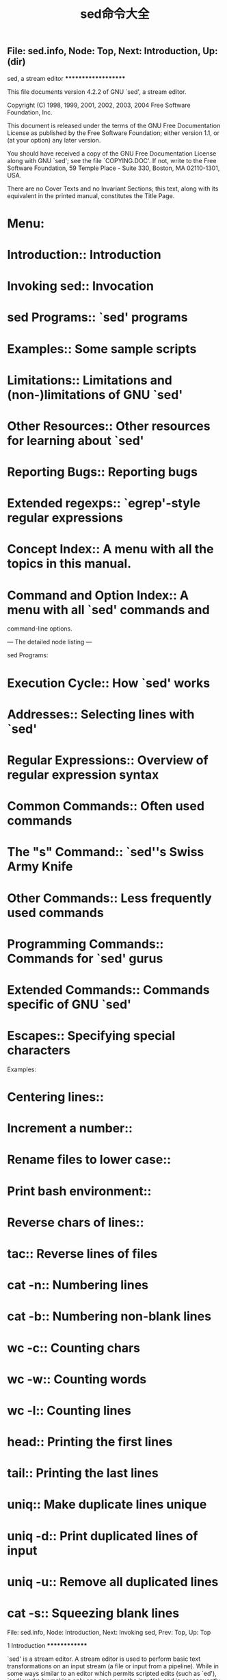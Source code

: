 #+TITLE: sed命令大全

** File: sed.info,  Node: Top,  Next: Introduction,  Up: (dir)

sed, a stream editor
********************

This file documents version 4.2.2 of GNU `sed', a stream editor.

   Copyright (C) 1998, 1999, 2001, 2002, 2003, 2004 Free Software
Foundation, Inc.

   This document is released under the terms of the GNU Free
Documentation License as published by the Free Software Foundation;
either version 1.1, or (at your option) any later version.

   You should have received a copy of the GNU Free Documentation
License along with GNU `sed'; see the file `COPYING.DOC'.  If not,
write to the Free Software Foundation, 59 Temple Place - Suite 330,
Boston, MA 02110-1301, USA.

   There are no Cover Texts and no Invariant Sections; this text, along
with its equivalent in the printed manual, constitutes the Title Page.

* Menu:

* Introduction::               Introduction
* Invoking sed::               Invocation
* sed Programs::               `sed' programs
* Examples::                   Some sample scripts
* Limitations::                Limitations and (non-)limitations of GNU `sed'
* Other Resources::            Other resources for learning about `sed'
* Reporting Bugs::             Reporting bugs

* Extended regexps::           `egrep'-style regular expressions

* Concept Index::              A menu with all the topics in this manual.
* Command and Option Index::   A menu with all `sed' commands and
                               command-line options.

--- The detailed node listing ---

sed Programs:
* Execution Cycle::                 How `sed' works
* Addresses::                       Selecting lines with `sed'
* Regular Expressions::             Overview of regular expression syntax
* Common Commands::                 Often used commands
* The "s" Command::                 `sed''s Swiss Army Knife
* Other Commands::                  Less frequently used commands
* Programming Commands::            Commands for `sed' gurus
* Extended Commands::               Commands specific of GNU `sed'
* Escapes::                         Specifying special characters

Examples:
* Centering lines::
* Increment a number::
* Rename files to lower case::
* Print bash environment::
* Reverse chars of lines::
* tac::                             Reverse lines of files
* cat -n::                          Numbering lines
* cat -b::                          Numbering non-blank lines
* wc -c::                           Counting chars
* wc -w::                           Counting words
* wc -l::                           Counting lines
* head::                            Printing the first lines
* tail::                            Printing the last lines
* uniq::                            Make duplicate lines unique
* uniq -d::                         Print duplicated lines of input
* uniq -u::                         Remove all duplicated lines
* cat -s::                          Squeezing blank lines

File: sed.info,  Node: Introduction,  Next: Invoking sed,  Prev: Top,  Up: Top

1 Introduction
**************

`sed' is a stream editor.  A stream editor is used to perform basic text
transformations on an input stream (a file or input from a pipeline).
While in some ways similar to an editor which permits scripted edits
(such as `ed'), `sed' works by making only one pass over the input(s),
and is consequently more efficient.  But it is `sed''s ability to
filter text in a pipeline which particularly distinguishes it from
other types of editors.

File: sed.info,  Node: Invoking sed,  Next: sed Programs,  Prev: Introduction,  Up: Top

2 Invocation
************

Normally `sed' is invoked like this:

     sed SCRIPT INPUTFILE...

   The full format for invoking `sed' is:

     sed OPTIONS... [SCRIPT] [INPUTFILE...]

   If you do not specify INPUTFILE, or if INPUTFILE is `-', `sed'
filters the contents of the standard input.  The SCRIPT is actually the
first non-option parameter, which `sed' specially considers a script
and not an input file if (and only if) none of the other OPTIONS
specifies a script to be executed, that is if neither of the `-e' and
`-f' options is specified.

   `sed' may be invoked with the following command-line options:

`--version'
     Print out the version of `sed' that is being run and a copyright
     notice, then exit.

`--help'
     Print a usage message briefly summarizing these command-line
     options and the bug-reporting address, then exit.

`-n'
`--quiet'
`--silent'
     By default, `sed' prints out the pattern space at the end of each
     cycle through the script (*note How `sed' works: Execution Cycle.).
     These options disable this automatic printing, and `sed' only
     produces output when explicitly told to via the `p' command.

`-e SCRIPT'
`--expression=SCRIPT'
     Add the commands in SCRIPT to the set of commands to be run while
     processing the input.

`-f SCRIPT-FILE'
`--file=SCRIPT-FILE'
     Add the commands contained in the file SCRIPT-FILE to the set of
     commands to be run while processing the input.

`-i[SUFFIX]'
`--in-place[=SUFFIX]'
     This option specifies that files are to be edited in-place.  GNU
     `sed' does this by creating a temporary file and sending output to
     this file rather than to the standard output.(1).

     This option implies `-s'.

     When the end of the file is reached, the temporary file is renamed
     to the output file's original name.  The extension, if supplied,
     is used to modify the name of the old file before renaming the
     temporary file, thereby making a backup copy(2)).

     This rule is followed: if the extension doesn't contain a `*',
     then it is appended to the end of the current filename as a
     suffix; if the extension does contain one or more `*' characters,
     then _each_ asterisk is replaced with the current filename.  This
     allows you to add a prefix to the backup file, instead of (or in
     addition to) a suffix, or even to place backup copies of the
     original files into another directory (provided the directory
     already exists).

     If no extension is supplied, the original file is overwritten
     without making a backup.

`-l N'
`--line-length=N'
     Specify the default line-wrap length for the `l' command.  A
     length of 0 (zero) means to never wrap long lines.  If not
     specified, it is taken to be 70.

`--posix'
     GNU `sed' includes several extensions to POSIX sed.  In order to
     simplify writing portable scripts, this option disables all the
     extensions that this manual documents, including additional
     commands.  Most of the extensions accept `sed' programs that are
     outside the syntax mandated by POSIX, but some of them (such as
     the behavior of the `N' command described in *note Reporting
     Bugs::) actually violate the standard.  If you want to disable
     only the latter kind of extension, you can set the
     `POSIXLY_CORRECT' variable to a non-empty value.

`-b'
`--binary'
     This option is available on every platform, but is only effective
     where the operating system makes a distinction between text files
     and binary files.  When such a distinction is made--as is the case
     for MS-DOS, Windows, Cygwin--text files are composed of lines
     separated by a carriage return _and_ a line feed character, and
     `sed' does not see the ending CR.  When this option is specified,
     `sed' will open input files in binary mode, thus not requesting
     this special processing and considering lines to end at a line
     feed.

`--follow-symlinks'
     This option is available only on platforms that support symbolic
     links and has an effect only if option `-i' is specified.  In this
     case, if the file that is specified on the command line is a
     symbolic link, `sed' will follow the link and edit the ultimate
     destination of the link.  The default behavior is to break the
     symbolic link, so that the link destination will not be modified.

`-r'
`--regexp-extended'
     Use extended regular expressions rather than basic regular
     expressions.  Extended regexps are those that `egrep' accepts;
     they can be clearer because they usually have less backslashes,
     but are a GNU extension and hence scripts that use them are not
     portable.  *Note Extended regular expressions: Extended regexps.

`-s'
`--separate'
     By default, `sed' will consider the files specified on the command
     line as a single continuous long stream.  This GNU `sed' extension
     allows the user to consider them as separate files: range
     addresses (such as `/abc/,/def/') are not allowed to span several
     files, line numbers are relative to the start of each file, `$'
     refers to the last line of each file, and files invoked from the
     `R' commands are rewound at the start of each file.

`-u'
`--unbuffered'
     Buffer both input and output as minimally as practical.  (This is
     particularly useful if the input is coming from the likes of `tail
     -f', and you wish to see the transformed output as soon as
     possible.)

`-z'
`--null-data'
`--zero-terminated'
     Treat the input as a set of lines, each terminated by a zero byte
     (the ASCII `NUL' character) instead of a newline.  This option can
     be used with commands like `sort -z' and `find -print0' to process
     arbitrary file names.

   If no `-e', `-f', `--expression', or `--file' options are given on
the command-line, then the first non-option argument on the command
line is taken to be the SCRIPT to be executed.

   If any command-line parameters remain after processing the above,
these parameters are interpreted as the names of input files to be
processed.  A file name of `-' refers to the standard input stream.
The standard input will be processed if no file names are specified.

   ---------- Footnotes ----------

   (1) This applies to commands such as `=', `a', `c', `i', `l', `p'.
You can still write to the standard output by using the `w' or `W'
commands together with the `/dev/stdout' special file

   (2) Note that GNU `sed' creates the backup file whether or not any
output is actually changed.

File: sed.info,  Node: sed Programs,  Next: Examples,  Prev: Invoking sed,  Up: Top

3 `sed' Programs
****************

A `sed' program consists of one or more `sed' commands, passed in by
one or more of the `-e', `-f', `--expression', and `--file' options, or
the first non-option argument if zero of these options are used.  This
document will refer to "the" `sed' script; this is understood to mean
the in-order catenation of all of the SCRIPTs and SCRIPT-FILEs passed
in.

   Commands within a SCRIPT or SCRIPT-FILE can be separated by
semicolons (`;') or newlines (ASCII 10).  Some commands, due to their
syntax, cannot be followed by semicolons working as command separators
and thus should be terminated with newlines or be placed at the end of
a SCRIPT or SCRIPT-FILE.  Commands can also be preceded with optional
non-significant whitespace characters.

   Each `sed' command consists of an optional address or address range,
followed by a one-character command name and any additional
command-specific code.

* Menu:

* Execution Cycle::          How `sed' works
* Addresses::                Selecting lines with `sed'
* Regular Expressions::      Overview of regular expression syntax
* Common Commands::          Often used commands
* The "s" Command::          `sed''s Swiss Army Knife
* Other Commands::           Less frequently used commands
* Programming Commands::     Commands for `sed' gurus
* Extended Commands::        Commands specific of GNU `sed'
* Escapes::                  Specifying special characters

File: sed.info,  Node: Execution Cycle,  Next: Addresses,  Up: sed Programs

3.1 How `sed' Works
===================

`sed' maintains two data buffers: the active _pattern_ space, and the
auxiliary _hold_ space. Both are initially empty.

   `sed' operates by performing the following cycle on each line of
input: first, `sed' reads one line from the input stream, removes any
trailing newline, and places it in the pattern space.  Then commands
are executed; each command can have an address associated to it:
addresses are a kind of condition code, and a command is only executed
if the condition is verified before the command is to be executed.

   When the end of the script is reached, unless the `-n' option is in
use, the contents of pattern space are printed out to the output
stream, adding back the trailing newline if it was removed.(1) Then the
next cycle starts for the next input line.

   Unless special commands (like `D') are used, the pattern space is
deleted between two cycles. The hold space, on the other hand, keeps
its data between cycles (see commands `h', `H', `x', `g', `G' to move
data between both buffers).

   ---------- Footnotes ----------

   (1) Actually, if `sed' prints a line without the terminating
newline, it will nevertheless print the missing newline as soon as more
text is sent to the same output stream, which gives the "least expected
surprise" even though it does not make commands like `sed -n p' exactly
identical to `cat'.

File: sed.info,  Node: Addresses,  Next: Regular Expressions,  Prev: Execution Cycle,  Up: sed Programs

3.2 Selecting lines with `sed'
==============================

Addresses in a `sed' script can be in any of the following forms:
`NUMBER'
     Specifying a line number will match only that line in the input.
     (Note that `sed' counts lines continuously across all input files
     unless `-i' or `-s' options are specified.)

`FIRST~STEP'
     This GNU extension matches every STEPth line starting with line
     FIRST.  In particular, lines will be selected when there exists a
     non-negative N such that the current line-number equals FIRST + (N
     * STEP).  Thus, to select the odd-numbered lines, one would use
     `1~2'; to pick every third line starting with the second, `2~3'
     would be used; to pick every fifth line starting with the tenth,
     use `10~5'; and `50~0' is just an obscure way of saying `50'.

`$'
     This address matches the last line of the last file of input, or
     the last line of each file when the `-i' or `-s' options are
     specified.

`/REGEXP/'
     This will select any line which matches the regular expression
     REGEXP.  If REGEXP itself includes any `/' characters, each must
     be escaped by a backslash (`\').

     The empty regular expression `//' repeats the last regular
     expression match (the same holds if the empty regular expression is
     passed to the `s' command).  Note that modifiers to regular
     expressions are evaluated when the regular expression is compiled,
     thus it is invalid to specify them together with the empty regular
     expression.

`\%REGEXP%'
     (The `%' may be replaced by any other single character.)

     This also matches the regular expression REGEXP, but allows one to
     use a different delimiter than `/'.  This is particularly useful
     if the REGEXP itself contains a lot of slashes, since it avoids
     the tedious escaping of every `/'.  If REGEXP itself includes any
     delimiter characters, each must be escaped by a backslash (`\').

`/REGEXP/I'
`\%REGEXP%I'
     The `I' modifier to regular-expression matching is a GNU extension
     which causes the REGEXP to be matched in a case-insensitive manner.

`/REGEXP/M'
`\%REGEXP%M'
     The `M' modifier to regular-expression matching is a GNU `sed'
     extension which directs GNU `sed' to match the regular expression
     in `multi-line' mode.  The modifier causes `^' and `$' to match
     respectively (in addition to the normal behavior) the empty string
     after a newline, and the empty string before a newline.  There are
     special character sequences (`\`' and `\'') which always match the
     beginning or the end of the buffer.  In addition, the period
     character does not match a new-line character in multi-line mode.


   If no addresses are given, then all lines are matched; if one
address is given, then only lines matching that address are matched.

   An address range can be specified by specifying two addresses
separated by a comma (`,').  An address range matches lines starting
from where the first address matches, and continues until the second
address matches (inclusively).

   If the second address is a REGEXP, then checking for the ending
match will start with the line _following_ the line which matched the
first address: a range will always span at least two lines (except of
course if the input stream ends).

   If the second address is a NUMBER less than (or equal to) the line
matching the first address, then only the one line is matched.

   GNU `sed' also supports some special two-address forms; all these
are GNU extensions:
`0,/REGEXP/'
     A line number of `0' can be used in an address specification like
     `0,/REGEXP/' so that `sed' will try to match REGEXP in the first
     input line too.  In other words, `0,/REGEXP/' is similar to
     `1,/REGEXP/', except that if ADDR2 matches the very first line of
     input the `0,/REGEXP/' form will consider it to end the range,
     whereas the `1,/REGEXP/' form will match the beginning of its
     range and hence make the range span up to the _second_ occurrence
     of the regular expression.

     Note that this is the only place where the `0' address makes
     sense; there is no 0-th line and commands which are given the `0'
     address in any other way will give an error.

`ADDR1,+N'
     Matches ADDR1 and the N lines following ADDR1.

`ADDR1,~N'
     Matches ADDR1 and the lines following ADDR1 until the next line
     whose input line number is a multiple of N.

   Appending the `!' character to the end of an address specification
negates the sense of the match.  That is, if the `!' character follows
an address range, then only lines which do _not_ match the address range
will be selected.  This also works for singleton addresses, and,
perhaps perversely, for the null address.

File: sed.info,  Node: Regular Expressions,  Next: Common Commands,  Prev: Addresses,  Up: sed Programs

3.3 Overview of Regular Expression Syntax
=========================================

To know how to use `sed', people should understand regular expressions
("regexp" for short).  A regular expression is a pattern that is
matched against a subject string from left to right.  Most characters
are "ordinary": they stand for themselves in a pattern, and match the
corresponding characters in the subject.  As a trivial example, the
pattern

     The quick brown fox

matches a portion of a subject string that is identical to itself.  The
power of regular expressions comes from the ability to include
alternatives and repetitions in the pattern.  These are encoded in the
pattern by the use of "special characters", which do not stand for
themselves but instead are interpreted in some special way.  Here is a
brief description of regular expression syntax as used in `sed'.

`CHAR'
     A single ordinary character matches itself.

`*'
     Matches a sequence of zero or more instances of matches for the
     preceding regular expression, which must be an ordinary character,
     a special character preceded by `\', a `.', a grouped regexp (see
     below), or a bracket expression.  As a GNU extension, a postfixed
     regular expression can also be followed by `*'; for example, `a**'
     is equivalent to `a*'.  POSIX 1003.1-2001 says that `*' stands for
     itself when it appears at the start of a regular expression or
     subexpression, but many nonGNU implementations do not support this
     and portable scripts should instead use `\*' in these contexts.

`\+'
     As `*', but matches one or more.  It is a GNU extension.

`\?'
     As `*', but only matches zero or one.  It is a GNU extension.

`\{I\}'
     As `*', but matches exactly I sequences (I is a decimal integer;
     for portability, keep it between 0 and 255 inclusive).

`\{I,J\}'
     Matches between I and J, inclusive, sequences.

`\{I,\}'
     Matches more than or equal to I sequences.

`\(REGEXP\)'
     Groups the inner REGEXP as a whole, this is used to:

        * Apply postfix operators, like `\(abcd\)*': this will search
          for zero or more whole sequences of `abcd', while `abcd*'
          would search for `abc' followed by zero or more occurrences
          of `d'.  Note that support for `\(abcd\)*' is required by
          POSIX 1003.1-2001, but many non-GNU implementations do not
          support it and hence it is not universally portable.

        * Use back references (see below).

`.'
     Matches any character, including newline.

`^'
     Matches the null string at beginning of the pattern space, i.e.
     what appears after the circumflex must appear at the beginning of
     the pattern space.

     In most scripts, pattern space is initialized to the content of
     each line (*note How `sed' works: Execution Cycle.).  So, it is a
     useful simplification to think of `^#include' as matching only
     lines where `#include' is the first thing on line--if there are
     spaces before, for example, the match fails.  This simplification
     is valid as long as the original content of pattern space is not
     modified, for example with an `s' command.

     `^' acts as a special character only at the beginning of the
     regular expression or subexpression (that is, after `\(' or `\|').
     Portable scripts should avoid `^' at the beginning of a
     subexpression, though, as POSIX allows implementations that treat
     `^' as an ordinary character in that context.

`$'
     It is the same as `^', but refers to end of pattern space.  `$'
     also acts as a special character only at the end of the regular
     expression or subexpression (that is, before `\)' or `\|'), and
     its use at the end of a subexpression is not portable.

`[LIST]'
`[^LIST]'
     Matches any single character in LIST: for example, `[aeiou]'
     matches all vowels.  A list may include sequences like
     `CHAR1-CHAR2', which matches any character between (inclusive)
     CHAR1 and CHAR2.

     A leading `^' reverses the meaning of LIST, so that it matches any
     single character _not_ in LIST.  To include `]' in the list, make
     it the first character (after the `^' if needed), to include `-'
     in the list, make it the first or last; to include `^' put it
     after the first character.

     The characters `$', `*', `.', `[', and `\' are normally not
     special within LIST.  For example, `[\*]' matches either `\' or
     `*', because the `\' is not special here.  However, strings like
     `[.ch.]', `[=a=]', and `[:space:]' are special within LIST and
     represent collating symbols, equivalence classes, and character
     classes, respectively, and `[' is therefore special within LIST
     when it is followed by `.', `=', or `:'.  Also, when not in
     `POSIXLY_CORRECT' mode, special escapes like `\n' and `\t' are
     recognized within LIST.  *Note Escapes::.

`REGEXP1\|REGEXP2'
     Matches either REGEXP1 or REGEXP2.  Use parentheses to use complex
     alternative regular expressions.  The matching process tries each
     alternative in turn, from left to right, and the first one that
     succeeds is used.  It is a GNU extension.

`REGEXP1REGEXP2'
     Matches the concatenation of REGEXP1 and REGEXP2.  Concatenation
     binds more tightly than `\|', `^', and `$', but less tightly than
     the other regular expression operators.

`\DIGIT'
     Matches the DIGIT-th `\(...\)' parenthesized subexpression in the
     regular expression.  This is called a "back reference".
     Subexpressions are implicity numbered by counting occurrences of
     `\(' left-to-right.

`\n'
     Matches the newline character.

`\CHAR'
     Matches CHAR, where CHAR is one of `$', `*', `.', `[', `\', or `^'.
     Note that the only C-like backslash sequences that you can
     portably assume to be interpreted are `\n' and `\\'; in particular
     `\t' is not portable, and matches a `t' under most implementations
     of `sed', rather than a tab character.


   Note that the regular expression matcher is greedy, i.e., matches
are attempted from left to right and, if two or more matches are
possible starting at the same character, it selects the longest.

Examples:
`abcdef'
     Matches `abcdef'.

`a*b'
     Matches zero or more `a's followed by a single `b'.  For example,
     `b' or `aaaaab'.

`a\?b'
     Matches `b' or `ab'.

`a\+b\+'
     Matches one or more `a's followed by one or more `b's: `ab' is the
     shortest possible match, but other examples are `aaaab' or
     `abbbbb' or `aaaaaabbbbbbb'.

`.*'
`.\+'
     These two both match all the characters in a string; however, the
     first matches every string (including the empty string), while the
     second matches only strings containing at least one character.

`^main.*(.*)'
     This matches a string starting with `main', followed by an opening
     and closing parenthesis.  The `n', `(' and `)' need not be
     adjacent.

`^#'
     This matches a string beginning with `#'.

`\\$'
     This matches a string ending with a single backslash.  The regexp
     contains two backslashes for escaping.

`\$'
     Instead, this matches a string consisting of a single dollar sign,
     because it is escaped.

`[a-zA-Z0-9]'
     In the C locale, this matches any ASCII letters or digits.

`[^ tab]\+'
     (Here `tab' stands for a single tab character.)  This matches a
     string of one or more characters, none of which is a space or a
     tab.  Usually this means a word.

`^\(.*\)\n\1$'
     This matches a string consisting of two equal substrings separated
     by a newline.

`.\{9\}A$'
     This matches nine characters followed by an `A'.

`^.\{15\}A'
     This matches the start of a string that contains 16 characters,
     the last of which is an `A'.


File: sed.info,  Node: Common Commands,  Next: The "s" Command,  Prev: Regular Expressions,  Up: sed Programs

3.4 Often-Used Commands
=======================

If you use `sed' at all, you will quite likely want to know these
commands.

`#'
     [No addresses allowed.]

     The `#' character begins a comment; the comment continues until
     the next newline.

     If you are concerned about portability, be aware that some
     implementations of `sed' (which are not POSIX conformant) may only
     support a single one-line comment, and then only when the very
     first character of the script is a `#'.

     Warning: if the first two characters of the `sed' script are `#n',
     then the `-n' (no-autoprint) option is forced.  If you want to put
     a comment in the first line of your script and that comment begins
     with the letter `n' and you do not want this behavior, then be
     sure to either use a capital `N', or place at least one space
     before the `n'.

`q [EXIT-CODE]'
     This command only accepts a single address.

     Exit `sed' without processing any more commands or input.  Note
     that the current pattern space is printed if auto-print is not
     disabled with the `-n' options.  The ability to return an exit
     code from the `sed' script is a GNU `sed' extension.

`d'
     Delete the pattern space; immediately start next cycle.

`p'
     Print out the pattern space (to the standard output).  This
     command is usually only used in conjunction with the `-n'
     command-line option.

`n'
     If auto-print is not disabled, print the pattern space, then,
     regardless, replace the pattern space with the next line of input.
     If there is no more input then `sed' exits without processing any
     more commands.

`{ COMMANDS }'
     A group of commands may be enclosed between `{' and `}' characters.
     This is particularly useful when you want a group of commands to
     be triggered by a single address (or address-range) match.


File: sed.info,  Node: The "s" Command,  Next: Other Commands,  Prev: Common Commands,  Up: sed Programs

3.5 The `s' Command
===================

The syntax of the `s' (as in substitute) command is
`s/REGEXP/REPLACEMENT/FLAGS'.  The `/' characters may be uniformly
replaced by any other single character within any given `s' command.
The `/' character (or whatever other character is used in its stead)
can appear in the REGEXP or REPLACEMENT only if it is preceded by a `\'
character.

   The `s' command is probably the most important in `sed' and has a
lot of different options.  Its basic concept is simple: the `s' command
attempts to match the pattern space against the supplied REGEXP; if the
match is successful, then that portion of the pattern space which was
matched is replaced with REPLACEMENT.

   The REPLACEMENT can contain `\N' (N being a number from 1 to 9,
inclusive) references, which refer to the portion of the match which is
contained between the Nth `\(' and its matching `\)'.  Also, the
REPLACEMENT can contain unescaped `&' characters which reference the
whole matched portion of the pattern space.  Finally, as a GNU `sed'
extension, you can include a special sequence made of a backslash and
one of the letters `L', `l', `U', `u', or `E'.  The meaning is as
follows:

`\L'
     Turn the replacement to lowercase until a `\U' or `\E' is found,

`\l'
     Turn the next character to lowercase,

`\U'
     Turn the replacement to uppercase until a `\L' or `\E' is found,

`\u'
     Turn the next character to uppercase,

`\E'
     Stop case conversion started by `\L' or `\U'.

   When the `g' flag is being used, case conversion does not propagate
from one occurrence of the regular expression to another.  For example,
when the following command is executed with `a-b-' in pattern space:
     s/\(b\?\)-/x\u\1/g

the output is `axxB'.  When replacing the first `-', the `\u' sequence
only affects the empty replacement of `\1'.  It does not affect the `x'
character that is added to pattern space when replacing `b-' with `xB'.

   On the other hand, `\l' and `\u' do affect the remainder of the
replacement text if they are followed by an empty substitution.  With
`a-b-' in pattern space, the following command:
     s/\(b\?\)-/\u\1x/g

will replace `-' with `X' (uppercase) and `b-' with `Bx'.  If this
behavior is undesirable, you can prevent it by adding a `\E'
sequence--after `\1' in this case.

   To include a literal `\', `&', or newline in the final replacement,
be sure to precede the desired `\', `&', or newline in the REPLACEMENT
with a `\'.

   The `s' command can be followed by zero or more of the following
FLAGS:

`g'
     Apply the replacement to _all_ matches to the REGEXP, not just the
     first.

`NUMBER'
     Only replace the NUMBERth match of the REGEXP.

     Note: the POSIX standard does not specify what should happen when
     you mix the `g' and NUMBER modifiers, and currently there is no
     widely agreed upon meaning across `sed' implementations.  For GNU
     `sed', the interaction is defined to be: ignore matches before the
     NUMBERth, and then match and replace all matches from the NUMBERth
     on.

`p'
     If the substitution was made, then print the new pattern space.

     Note: when both the `p' and `e' options are specified, the
     relative ordering of the two produces very different results.  In
     general, `ep' (evaluate then print) is what you want, but
     operating the other way round can be useful for debugging.  For
     this reason, the current version of GNU `sed' interprets specially
     the presence of `p' options both before and after `e', printing
     the pattern space before and after evaluation, while in general
     flags for the `s' command show their effect just once.  This
     behavior, although documented, might change in future versions.

`w FILE-NAME'
     If the substitution was made, then write out the result to the
     named file.  As a GNU `sed' extension, two special values of
     FILE-NAME are supported: `/dev/stderr', which writes the result to
     the standard error, and `/dev/stdout', which writes to the standard
     output.(1)

`e'
     This command allows one to pipe input from a shell command into
     pattern space.  If a substitution was made, the command that is
     found in pattern space is executed and pattern space is replaced
     with its output.  A trailing newline is suppressed; results are
     undefined if the command to be executed contains a NUL character.
     This is a GNU `sed' extension.

`I'
`i'
     The `I' modifier to regular-expression matching is a GNU extension
     which makes `sed' match REGEXP in a case-insensitive manner.

`M'
`m'
     The `M' modifier to regular-expression matching is a GNU `sed'
     extension which directs GNU `sed' to match the regular expression
     in `multi-line' mode.  The modifier causes `^' and `$' to match
     respectively (in addition to the normal behavior) the empty string
     after a newline, and the empty string before a newline.  There are
     special character sequences (`\`' and `\'') which always match the
     beginning or the end of the buffer.  In addition, the period
     character does not match a new-line character in multi-line mode.


   ---------- Footnotes ----------

   (1) This is equivalent to `p' unless the `-i' option is being used.

File: sed.info,  Node: Other Commands,  Next: Programming Commands,  Prev: The "s" Command,  Up: sed Programs

3.6 Less Frequently-Used Commands
=================================

Though perhaps less frequently used than those in the previous section,
some very small yet useful `sed' scripts can be built with these
commands.

`y/SOURCE-CHARS/DEST-CHARS/'
     (The `/' characters may be uniformly replaced by any other single
     character within any given `y' command.)

     Transliterate any characters in the pattern space which match any
     of the SOURCE-CHARS with the corresponding character in DEST-CHARS.

     Instances of the `/' (or whatever other character is used in its
     stead), `\', or newlines can appear in the SOURCE-CHARS or
     DEST-CHARS lists, provide that each instance is escaped by a `\'.
     The SOURCE-CHARS and DEST-CHARS lists _must_ contain the same
     number of characters (after de-escaping).

`a\'
`TEXT'
     As a GNU extension, this command accepts two addresses.

     Queue the lines of text which follow this command (each but the
     last ending with a `\', which are removed from the output) to be
     output at the end of the current cycle, or when the next input
     line is read.

     Escape sequences in TEXT are processed, so you should use `\\' in
     TEXT to print a single backslash.

     As a GNU extension, if between the `a' and the newline there is
     other than a whitespace-`\' sequence, then the text of this line,
     starting at the first non-whitespace character after the `a', is
     taken as the first line of the TEXT block.  (This enables a
     simplification in scripting a one-line add.)  This extension also
     works with the `i' and `c' commands.

`i\'
`TEXT'
     As a GNU extension, this command accepts two addresses.

     Immediately output the lines of text which follow this command
     (each but the last ending with a `\', which are removed from the
     output).

`c\'
`TEXT'
     Delete the lines matching the address or address-range, and output
     the lines of text which follow this command (each but the last
     ending with a `\', which are removed from the output) in place of
     the last line (or in place of each line, if no addresses were
     specified).  A new cycle is started after this command is done,
     since the pattern space will have been deleted.

`='
     As a GNU extension, this command accepts two addresses.

     Print out the current input line number (with a trailing newline).

`l N'
     Print the pattern space in an unambiguous form: non-printable
     characters (and the `\' character) are printed in C-style escaped
     form; long lines are split, with a trailing `\' character to
     indicate the split; the end of each line is marked with a `$'.

     N specifies the desired line-wrap length; a length of 0 (zero)
     means to never wrap long lines.  If omitted, the default as
     specified on the command line is used.  The N parameter is a GNU
     `sed' extension.

`r FILENAME'
     As a GNU extension, this command accepts two addresses.

     Queue the contents of FILENAME to be read and inserted into the
     output stream at the end of the current cycle, or when the next
     input line is read.  Note that if FILENAME cannot be read, it is
     treated as if it were an empty file, without any error indication.

     As a GNU `sed' extension, the special value `/dev/stdin' is
     supported for the file name, which reads the contents of the
     standard input.

`w FILENAME'
     Write the pattern space to FILENAME.  As a GNU `sed' extension,
     two special values of FILE-NAME are supported: `/dev/stderr',
     which writes the result to the standard error, and `/dev/stdout',
     which writes to the standard output.(1)

     The file will be created (or truncated) before the first input
     line is read; all `w' commands (including instances of the `w' flag
     on successful `s' commands) which refer to the same FILENAME are
     output without closing and reopening the file.

`D'
     If pattern space contains no newline, start a normal new cycle as
     if the `d' command was issued.  Otherwise, delete text in the
     pattern space up to the first newline, and restart cycle with the
     resultant pattern space, without reading a new line of input.

`N'
     Add a newline to the pattern space, then append the next line of
     input to the pattern space.  If there is no more input then `sed'
     exits without processing any more commands.

`P'
     Print out the portion of the pattern space up to the first newline.

`h'
     Replace the contents of the hold space with the contents of the
     pattern space.

`H'
     Append a newline to the contents of the hold space, and then
     append the contents of the pattern space to that of the hold space.

`g'
     Replace the contents of the pattern space with the contents of the
     hold space.

`G'
     Append a newline to the contents of the pattern space, and then
     append the contents of the hold space to that of the pattern space.

`x'
     Exchange the contents of the hold and pattern spaces.


   ---------- Footnotes ----------

   (1) This is equivalent to `p' unless the `-i' option is being used.

File: sed.info,  Node: Programming Commands,  Next: Extended Commands,  Prev: Other Commands,  Up: sed Programs

3.7 Commands for `sed' gurus
============================

In most cases, use of these commands indicates that you are probably
better off programming in something like `awk' or Perl.  But
occasionally one is committed to sticking with `sed', and these
commands can enable one to write quite convoluted scripts.

`: LABEL'
     [No addresses allowed.]

     Specify the location of LABEL for branch commands.  In all other
     respects, a no-op.

`b LABEL'
     Unconditionally branch to LABEL.  The LABEL may be omitted, in
     which case the next cycle is started.

`t LABEL'
     Branch to LABEL only if there has been a successful `s'ubstitution
     since the last input line was read or conditional branch was taken.
     The LABEL may be omitted, in which case the next cycle is started.


File: sed.info,  Node: Extended Commands,  Next: Escapes,  Prev: Programming Commands,  Up: sed Programs

3.8 Commands Specific to GNU `sed'
==================================

These commands are specific to GNU `sed', so you must use them with
care and only when you are sure that hindering portability is not evil.
They allow you to check for GNU `sed' extensions or to do tasks that
are required quite often, yet are unsupported by standard `sed's.

`e [COMMAND]'
     This command allows one to pipe input from a shell command into
     pattern space.  Without parameters, the `e' command executes the
     command that is found in pattern space and replaces the pattern
     space with the output; a trailing newline is suppressed.

     If a parameter is specified, instead, the `e' command interprets
     it as a command and sends its output to the output stream.  The
     command can run across multiple lines, all but the last ending with
     a back-slash.

     In both cases, the results are undefined if the command to be
     executed contains a NUL character.

     Note that, unlike the `r' command, the output of the command will
     be printed immediately; the `r' command instead delays the output
     to the end of the current cycle.

`F'
     Print out the file name of the current input file (with a trailing
     newline).

`L N'
     This GNU `sed' extension fills and joins lines in pattern space to
     produce output lines of (at most) N characters, like `fmt' does;
     if N is omitted, the default as specified on the command line is
     used.  This command is considered a failed experiment and unless
     there is enough request (which seems unlikely) will be removed in
     future versions.

`Q [EXIT-CODE]'
     This command only accepts a single address.

     This command is the same as `q', but will not print the contents
     of pattern space.  Like `q', it provides the ability to return an
     exit code to the caller.

     This command can be useful because the only alternative ways to
     accomplish this apparently trivial function are to use the `-n'
     option (which can unnecessarily complicate your script) or
     resorting to the following snippet, which wastes time by reading
     the whole file without any visible effect:

          :eat
          $d       Quit silently on the last line
          N        Read another line, silently
          g        Overwrite pattern space each time to save memory
          b eat

`R FILENAME'
     Queue a line of FILENAME to be read and inserted into the output
     stream at the end of the current cycle, or when the next input
     line is read.  Note that if FILENAME cannot be read, or if its end
     is reached, no line is appended, without any error indication.

     As with the `r' command, the special value `/dev/stdin' is
     supported for the file name, which reads a line from the standard
     input.

`T LABEL'
     Branch to LABEL only if there have been no successful
     `s'ubstitutions since the last input line was read or conditional
     branch was taken. The LABEL may be omitted, in which case the next
     cycle is started.

`v VERSION'
     This command does nothing, but makes `sed' fail if GNU `sed'
     extensions are not supported, simply because other versions of
     `sed' do not implement it.  In addition, you can specify the
     version of `sed' that your script requires, such as `4.0.5'.  The
     default is `4.0' because that is the first version that
     implemented this command.

     This command enables all GNU extensions even if `POSIXLY_CORRECT'
     is set in the environment.

`W FILENAME'
     Write to the given filename the portion of the pattern space up to
     the first newline.  Everything said under the `w' command about
     file handling holds here too.

`z'
     This command empties the content of pattern space.  It is usually
     the same as `s/.*//', but is more efficient and works in the
     presence of invalid multibyte sequences in the input stream.
     POSIX mandates that such sequences are _not_ matched by `.', so
     that there is no portable way to clear `sed''s buffers in the
     middle of the script in most multibyte locales (including UTF-8
     locales).

File: sed.info,  Node: Escapes,  Prev: Extended Commands,  Up: sed Programs

3.9 GNU Extensions for Escapes in Regular Expressions
=====================================================

Until this chapter, we have only encountered escapes of the form `\^',
which tell `sed' not to interpret the circumflex as a special
character, but rather to take it literally.  For example, `\*' matches
a single asterisk rather than zero or more backslashes.

   This chapter introduces another kind of escape(1)--that is, escapes
that are applied to a character or sequence of characters that
ordinarily are taken literally, and that `sed' replaces with a special
character.  This provides a way of encoding non-printable characters in
patterns in a visible manner.  There is no restriction on the
appearance of non-printing characters in a `sed' script but when a
script is being prepared in the shell or by text editing, it is usually
easier to use one of the following escape sequences than the binary
character it represents:

   The list of these escapes is:

`\a'
     Produces or matches a BEL character, that is an "alert" (ASCII 7).

`\f'
     Produces or matches a form feed (ASCII 12).

`\n'
     Produces or matches a newline (ASCII 10).

`\r'
     Produces or matches a carriage return (ASCII 13).

`\t'
     Produces or matches a horizontal tab (ASCII 9).

`\v'
     Produces or matches a so called "vertical tab" (ASCII 11).

`\cX'
     Produces or matches `CONTROL-X', where X is any character.  The
     precise effect of `\cX' is as follows: if X is a lower case
     letter, it is converted to upper case.  Then bit 6 of the
     character (hex 40) is inverted.  Thus `\cz' becomes hex 1A, but
     `\c{' becomes hex 3B, while `\c;' becomes hex 7B.

`\dXXX'
     Produces or matches a character whose decimal ASCII value is XXX.

`\oXXX'
     Produces or matches a character whose octal ASCII value is XXX.

`\xXX'
     Produces or matches a character whose hexadecimal ASCII value is
     XX.

   `\b' (backspace) was omitted because of the conflict with the
existing "word boundary" meaning.

   Other escapes match a particular character class and are valid only
in regular expressions:

`\w'
     Matches any "word" character.  A "word" character is any letter or
     digit or the underscore character.

`\W'
     Matches any "non-word" character.

`\b'
     Matches a word boundary; that is it matches if the character to
     the left is a "word" character and the character to the right is a
     "non-word" character, or vice-versa.

`\B'
     Matches everywhere but on a word boundary; that is it matches if
     the character to the left and the character to the right are
     either both "word" characters or both "non-word" characters.

`\`'
     Matches only at the start of pattern space.  This is different
     from `^' in multi-line mode.

`\''
     Matches only at the end of pattern space.  This is different from
     `$' in multi-line mode.


   ---------- Footnotes ----------

   (1) All the escapes introduced here are GNU extensions, with the
exception of `\n'.  In basic regular expression mode, setting
`POSIXLY_CORRECT' disables them inside bracket expressions.

File: sed.info,  Node: Examples,  Next: Limitations,  Prev: sed Programs,  Up: Top

4 Some Sample Scripts
*********************

Here are some `sed' scripts to guide you in the art of mastering `sed'.

* Menu:

Some exotic examples:
* Centering lines::
* Increment a number::
* Rename files to lower case::
* Print bash environment::
* Reverse chars of lines::

Emulating standard utilities:
* tac::                             Reverse lines of files
* cat -n::                          Numbering lines
* cat -b::                          Numbering non-blank lines
* wc -c::                           Counting chars
* wc -w::                           Counting words
* wc -l::                           Counting lines
* head::                            Printing the first lines
* tail::                            Printing the last lines
* uniq::                            Make duplicate lines unique
* uniq -d::                         Print duplicated lines of input
* uniq -u::                         Remove all duplicated lines
* cat -s::                          Squeezing blank lines

File: sed.info,  Node: Centering lines,  Next: Increment a number,  Up: Examples

4.1 Centering Lines
===================

This script centers all lines of a file on a 80 columns width.  To
change that width, the number in `\{...\}' must be replaced, and the
number of added spaces also must be changed.

   Note how the buffer commands are used to separate parts in the
regular expressions to be matched--this is a common technique.

     #!/usr/bin/sed -f

     # Put 80 spaces in the buffer
     1 {
       x
       s/^$/          /
       s/^.*$/&&&&&&&&/
       x
     }

     # del leading and trailing spaces
     y/tab/ /
     s/^ *//
     s/ *$//

     # add a newline and 80 spaces to end of line
     G

     # keep first 81 chars (80 + a newline)
     s/^\(.\{81\}\).*$/\1/

     # \2 matches half of the spaces, which are moved to the beginning
     s/^\(.*\)\n\(.*\)\2/\2\1/

File: sed.info,  Node: Increment a number,  Next: Rename files to lower case,  Prev: Centering lines,  Up: Examples

4.2 Increment a Number
======================

This script is one of a few that demonstrate how to do arithmetic in
`sed'.  This is indeed possible,(1) but must be done manually.

   To increment one number you just add 1 to last digit, replacing it
by the following digit.  There is one exception: when the digit is a
nine the previous digits must be also incremented until you don't have
a nine.

   This solution by Bruno Haible is very clever and smart because it
uses a single buffer; if you don't have this limitation, the algorithm
used in *note Numbering lines: cat -n, is faster.  It works by
replacing trailing nines with an underscore, then using multiple `s'
commands to increment the last digit, and then again substituting
underscores with zeros.

     #!/usr/bin/sed -f

     /[^0-9]/ d

     # replace all trailing 9s by _ (any other character except digits, could
     # be used)
     :d
     s/9\(_*\)$/_\1/
     td

     # incr last digit only.  The first line adds a most-significant
     # digit of 1 if we have to add a digit.

     s/^\(_*\)$/1\1/; tn
     s/8\(_*\)$/9\1/; tn
     s/7\(_*\)$/8\1/; tn
     s/6\(_*\)$/7\1/; tn
     s/5\(_*\)$/6\1/; tn
     s/4\(_*\)$/5\1/; tn
     s/3\(_*\)$/4\1/; tn
     s/2\(_*\)$/3\1/; tn
     s/1\(_*\)$/2\1/; tn
     s/0\(_*\)$/1\1/; tn

     :n
     y/_/0/

   ---------- Footnotes ----------

   (1) `sed' guru Greg Ubben wrote an implementation of the `dc' RPN
calculator!  It is distributed together with sed.

File: sed.info,  Node: Rename files to lower case,  Next: Print bash environment,  Prev: Increment a number,  Up: Examples

4.3 Rename Files to Lower Case
==============================

This is a pretty strange use of `sed'.  We transform text, and
transform it to be shell commands, then just feed them to shell.  Don't
worry, even worse hacks are done when using `sed'; I have seen a script
converting the output of `date' into a `bc' program!

   The main body of this is the `sed' script, which remaps the name
from lower to upper (or vice-versa) and even checks out if the remapped
name is the same as the original name.  Note how the script is
parameterized using shell variables and proper quoting.

     #! /bin/sh
     # rename files to lower/upper case...
     #
     # usage:
     #    move-to-lower *
     #    move-to-upper *
     # or
     #    move-to-lower -R .
     #    move-to-upper -R .
     #

     help()
     {
             cat << eof
     Usage: $0 [-n] [-r] [-h] files...

     -n      do nothing, only see what would be done
     -R      recursive (use find)
     -h      this message
     files   files to remap to lower case

     Examples:
            $0 -n *        (see if everything is ok, then...)
            $0 *

            $0 -R .

     eof
     }

     apply_cmd='sh'
     finder='echo "$@" | tr " " "\n"'
     files_only=

     while :
     do
         case "$1" in
             -n) apply_cmd='cat' ;;
             -R) finder='find "$@" -type f';;
             -h) help ; exit 1 ;;
             *) break ;;
         esac
         shift
     done

     if [ -z "$1" ]; then
             echo Usage: $0 [-h] [-n] [-r] files...
             exit 1
     fi

     LOWER='abcdefghijklmnopqrstuvwxyz'
     UPPER='ABCDEFGHIJKLMNOPQRSTUVWXYZ'

     case `basename $0` in
             *upper*) TO=$UPPER; FROM=$LOWER ;;
             *)       FROM=$UPPER; TO=$LOWER ;;
     esac

     eval $finder | sed -n '

     # remove all trailing slashes
     s/\/*$//

     # add ./ if there is no path, only a filename
     /\//! s/^/.\//

     # save path+filename
     h

     # remove path
     s/.*\///

     # do conversion only on filename
     y/'$FROM'/'$TO'/

     # now line contains original path+file, while
     # hold space contains the new filename
     x

     # add converted file name to line, which now contains
     # path/file-name\nconverted-file-name
     G

     # check if converted file name is equal to original file name,
     # if it is, do not print anything
     /^.*\/\(.*\)\n\1/b

     # escape special characters for the shell
     s/["$`\\]/\\&/g

     # now, transform path/fromfile\n, into
     # mv path/fromfile path/tofile and print it
     s/^\(.*\/\)\(.*\)\n\(.*\)$/mv "\1\2" "\1\3"/p

     ' | $apply_cmd

File: sed.info,  Node: Print bash environment,  Next: Reverse chars of lines,  Prev: Rename files to lower case,  Up: Examples

4.4 Print `bash' Environment
============================

This script strips the definition of the shell functions from the
output of the `set' Bourne-shell command.

     #!/bin/sh

     set | sed -n '
     :x

     # if no occurrence of "=()" print and load next line
     /=()/! { p; b; }
     / () $/! { p; b; }

     # possible start of functions section
     # save the line in case this is a var like FOO="() "
     h

     # if the next line has a brace, we quit because
     # nothing comes after functions
     n
     /^{/ q

     # print the old line
     x; p

     # work on the new line now
     x; bx
     '

File: sed.info,  Node: Reverse chars of lines,  Next: tac,  Prev: Print bash environment,  Up: Examples

4.5 Reverse Characters of Lines
===============================

This script can be used to reverse the position of characters in lines.
The technique moves two characters at a time, hence it is faster than
more intuitive implementations.

   Note the `tx' command before the definition of the label.  This is
often needed to reset the flag that is tested by the `t' command.

   Imaginative readers will find uses for this script.  An example is
reversing the output of `banner'.(1)

     #!/usr/bin/sed -f

     /../! b

     # Reverse a line.  Begin embedding the line between two newlines
     s/^.*$/\
     &\
     /

     # Move first character at the end.  The regexp matches until
     # there are zero or one characters between the markers
     tx
     :x
     s/\(\n.\)\(.*\)\(.\n\)/\3\2\1/
     tx

     # Remove the newline markers
     s/\n//g

   ---------- Footnotes ----------

   (1) This requires another script to pad the output of banner; for
example

     #! /bin/sh

     banner -w $1 $2 $3 $4 |
       sed -e :a -e '/^.\{0,'$1'\}$/ { s/$/ /; ba; }' |
       ~/sedscripts/reverseline.sed

File: sed.info,  Node: tac,  Next: cat -n,  Prev: Reverse chars of lines,  Up: Examples

4.6 Reverse Lines of Files
==========================

This one begins a series of totally useless (yet interesting) scripts
emulating various Unix commands.  This, in particular, is a `tac'
workalike.

   Note that on implementations other than GNU `sed' this script might
easily overflow internal buffers.

     #!/usr/bin/sed -nf

     # reverse all lines of input, i.e. first line became last, ...

     # from the second line, the buffer (which contains all previous lines)
     # is *appended* to current line, so, the order will be reversed
     1! G

     # on the last line we're done -- print everything
     $ p

     # store everything on the buffer again
     h

File: sed.info,  Node: cat -n,  Next: cat -b,  Prev: tac,  Up: Examples

4.7 Numbering Lines
===================

This script replaces `cat -n'; in fact it formats its output exactly
like GNU `cat' does.

   Of course this is completely useless and for two reasons:  first,
because somebody else did it in C, second, because the following
Bourne-shell script could be used for the same purpose and would be
much faster:

     #! /bin/sh
     sed -e "=" $@ | sed -e '
       s/^/      /
       N
       s/^ *\(......\)\n/\1  /
     '

   It uses `sed' to print the line number, then groups lines two by two
using `N'.  Of course, this script does not teach as much as the one
presented below.

   The algorithm used for incrementing uses both buffers, so the line
is printed as soon as possible and then discarded.  The number is split
so that changing digits go in a buffer and unchanged ones go in the
other; the changed digits are modified in a single step (using a `y'
command).  The line number for the next line is then composed and
stored in the hold space, to be used in the next iteration.

     #!/usr/bin/sed -nf

     # Prime the pump on the first line
     x
     /^$/ s/^.*$/1/

     # Add the correct line number before the pattern
     G
     h

     # Format it and print it
     s/^/      /
     s/^ *\(......\)\n/\1  /p

     # Get the line number from hold space; add a zero
     # if we're going to add a digit on the next line
     g
     s/\n.*$//
     /^9*$/ s/^/0/

     # separate changing/unchanged digits with an x
     s/.9*$/x&/

     # keep changing digits in hold space
     h
     s/^.*x//
     y/0123456789/1234567890/
     x

     # keep unchanged digits in pattern space
     s/x.*$//

     # compose the new number, remove the newline implicitly added by G
     G
     s/\n//
     h

File: sed.info,  Node: cat -b,  Next: wc -c,  Prev: cat -n,  Up: Examples

4.8 Numbering Non-blank Lines
=============================

Emulating `cat -b' is almost the same as `cat -n'--we only have to
select which lines are to be numbered and which are not.

   The part that is common to this script and the previous one is not
commented to show how important it is to comment `sed' scripts
properly...

     #!/usr/bin/sed -nf

     /^$/ {
       p
       b
     }

     # Same as cat -n from now
     x
     /^$/ s/^.*$/1/
     G
     h
     s/^/      /
     s/^ *\(......\)\n/\1  /p
     x
     s/\n.*$//
     /^9*$/ s/^/0/
     s/.9*$/x&/
     h
     s/^.*x//
     y/0123456789/1234567890/
     x
     s/x.*$//
     G
     s/\n//
     h

File: sed.info,  Node: wc -c,  Next: wc -w,  Prev: cat -b,  Up: Examples

4.9 Counting Characters
=======================

This script shows another way to do arithmetic with `sed'.  In this
case we have to add possibly large numbers, so implementing this by
successive increments would not be feasible (and possibly even more
complicated to contrive than this script).

   The approach is to map numbers to letters, kind of an abacus
implemented with `sed'.  `a's are units, `b's are tens and so on: we
simply add the number of characters on the current line as units, and
then propagate the carry to tens, hundreds, and so on.

   As usual, running totals are kept in hold space.

   On the last line, we convert the abacus form back to decimal.  For
the sake of variety, this is done with a loop rather than with some 80
`s' commands(1): first we convert units, removing `a's from the number;
then we rotate letters so that tens become `a's, and so on until no
more letters remain.

     #!/usr/bin/sed -nf

     # Add n+1 a's to hold space (+1 is for the newline)
     s/./a/g
     H
     x
     s/\n/a/

     # Do the carry.  The t's and b's are not necessary,
     # but they do speed up the thing
     t a
     : a;  s/aaaaaaaaaa/b/g; t b; b done
     : b;  s/bbbbbbbbbb/c/g; t c; b done
     : c;  s/cccccccccc/d/g; t d; b done
     : d;  s/dddddddddd/e/g; t e; b done
     : e;  s/eeeeeeeeee/f/g; t f; b done
     : f;  s/ffffffffff/g/g; t g; b done
     : g;  s/gggggggggg/h/g; t h; b done
     : h;  s/hhhhhhhhhh//g

     : done
     $! {
       h
       b
     }

     # On the last line, convert back to decimal

     : loop
     /a/! s/[b-h]*/&0/
     s/aaaaaaaaa/9/
     s/aaaaaaaa/8/
     s/aaaaaaa/7/
     s/aaaaaa/6/
     s/aaaaa/5/
     s/aaaa/4/
     s/aaa/3/
     s/aa/2/
     s/a/1/

     : next
     y/bcdefgh/abcdefg/
     /[a-h]/ b loop
     p

   ---------- Footnotes ----------

   (1) Some implementations have a limit of 199 commands per script

File: sed.info,  Node: wc -w,  Next: wc -l,  Prev: wc -c,  Up: Examples

4.10 Counting Words
===================

This script is almost the same as the previous one, once each of the
words on the line is converted to a single `a' (in the previous script
each letter was changed to an `a').

   It is interesting that real `wc' programs have optimized loops for
`wc -c', so they are much slower at counting words rather than
characters.  This script's bottleneck, instead, is arithmetic, and
hence the word-counting one is faster (it has to manage smaller
numbers).

   Again, the common parts are not commented to show the importance of
commenting `sed' scripts.

     #!/usr/bin/sed -nf

     # Convert words to a's
     s/[ tab][ tab]*/ /g
     s/^/ /
     s/ [^ ][^ ]*/a /g
     s/ //g

     # Append them to hold space
     H
     x
     s/\n//

     # From here on it is the same as in wc -c.
     /aaaaaaaaaa/! bx;   s/aaaaaaaaaa/b/g
     /bbbbbbbbbb/! bx;   s/bbbbbbbbbb/c/g
     /cccccccccc/! bx;   s/cccccccccc/d/g
     /dddddddddd/! bx;   s/dddddddddd/e/g
     /eeeeeeeeee/! bx;   s/eeeeeeeeee/f/g
     /ffffffffff/! bx;   s/ffffffffff/g/g
     /gggggggggg/! bx;   s/gggggggggg/h/g
     s/hhhhhhhhhh//g
     :x
     $! { h; b; }
     :y
     /a/! s/[b-h]*/&0/
     s/aaaaaaaaa/9/
     s/aaaaaaaa/8/
     s/aaaaaaa/7/
     s/aaaaaa/6/
     s/aaaaa/5/
     s/aaaa/4/
     s/aaa/3/
     s/aa/2/
     s/a/1/
     y/bcdefgh/abcdefg/
     /[a-h]/ by
     p

File: sed.info,  Node: wc -l,  Next: head,  Prev: wc -w,  Up: Examples

4.11 Counting Lines
===================

No strange things are done now, because `sed' gives us `wc -l'
functionality for free!!! Look:

     #!/usr/bin/sed -nf
     $=

File: sed.info,  Node: head,  Next: tail,  Prev: wc -l,  Up: Examples

4.12 Printing the First Lines
=============================

This script is probably the simplest useful `sed' script.  It displays
the first 10 lines of input; the number of displayed lines is right
before the `q' command.

     #!/usr/bin/sed -f
     10q

File: sed.info,  Node: tail,  Next: uniq,  Prev: head,  Up: Examples

4.13 Printing the Last Lines
============================

Printing the last N lines rather than the first is more complex but
indeed possible.  N is encoded in the second line, before the bang
character.

   This script is similar to the `tac' script in that it keeps the
final output in the hold space and prints it at the end:

     #!/usr/bin/sed -nf

     1! {; H; g; }
     1,10 !s/[^\n]*\n//
     $p
     h

   Mainly, the scripts keeps a window of 10 lines and slides it by
adding a line and deleting the oldest (the substitution command on the
second line works like a `D' command but does not restart the loop).

   The "sliding window" technique is a very powerful way to write
efficient and complex `sed' scripts, because commands like `P' would
require a lot of work if implemented manually.

   To introduce the technique, which is fully demonstrated in the rest
of this chapter and is based on the `N', `P' and `D' commands, here is
an implementation of `tail' using a simple "sliding window."

   This looks complicated but in fact the working is the same as the
last script: after we have kicked in the appropriate number of lines,
however, we stop using the hold space to keep inter-line state, and
instead use `N' and `D' to slide pattern space by one line:

     #!/usr/bin/sed -f

     1h
     2,10 {; H; g; }
     $q
     1,9d
     N
     D

   Note how the first, second and fourth line are inactive after the
first ten lines of input.  After that, all the script does is: exiting
on the last line of input, appending the next input line to pattern
space, and removing the first line.

File: sed.info,  Node: uniq,  Next: uniq -d,  Prev: tail,  Up: Examples

4.14 Make Duplicate Lines Unique
================================

This is an example of the art of using the `N', `P' and `D' commands,
probably the most difficult to master.

     #!/usr/bin/sed -f
     h

     :b
     # On the last line, print and exit
     $b
     N
     /^\(.*\)\n\1$/ {
         # The two lines are identical.  Undo the effect of
         # the n command.
         g
         bb
     }

     # If the `N' command had added the last line, print and exit
     $b

     # The lines are different; print the first and go
     # back working on the second.
     P
     D

   As you can see, we mantain a 2-line window using `P' and `D'.  This
technique is often used in advanced `sed' scripts.

File: sed.info,  Node: uniq -d,  Next: uniq -u,  Prev: uniq,  Up: Examples

4.15 Print Duplicated Lines of Input
====================================

This script prints only duplicated lines, like `uniq -d'.

     #!/usr/bin/sed -nf

     $b
     N
     /^\(.*\)\n\1$/ {
         # Print the first of the duplicated lines
         s/.*\n//
         p

         # Loop until we get a different line
         :b
         $b
         N
         /^\(.*\)\n\1$/ {
             s/.*\n//
             bb
         }
     }

     # The last line cannot be followed by duplicates
     $b

     # Found a different one.  Leave it alone in the pattern space
     # and go back to the top, hunting its duplicates
     D

File: sed.info,  Node: uniq -u,  Next: cat -s,  Prev: uniq -d,  Up: Examples

4.16 Remove All Duplicated Lines
================================

This script prints only unique lines, like `uniq -u'.

     #!/usr/bin/sed -f

     # Search for a duplicate line --- until that, print what you find.
     $b
     N
     /^\(.*\)\n\1$/ ! {
         P
         D
     }

     :c
     # Got two equal lines in pattern space.  At the
     # end of the file we simply exit
     $d

     # Else, we keep reading lines with `N' until we
     # find a different one
     s/.*\n//
     N
     /^\(.*\)\n\1$/ {
         bc
     }

     # Remove the last instance of the duplicate line
     # and go back to the top
     D

File: sed.info,  Node: cat -s,  Prev: uniq -u,  Up: Examples

4.17 Squeezing Blank Lines
==========================

As a final example, here are three scripts, of increasing complexity
and speed, that implement the same function as `cat -s', that is
squeezing blank lines.

   The first leaves a blank line at the beginning and end if there are
some already.

     #!/usr/bin/sed -f

     # on empty lines, join with next
     # Note there is a star in the regexp
     :x
     /^\n*$/ {
     N
     bx
     }

     # now, squeeze all '\n', this can be also done by:
     # s/^\(\n\)*/\1/
     s/\n*/\
     /

   This one is a bit more complex and removes all empty lines at the
beginning.  It does leave a single blank line at end if one was there.

     #!/usr/bin/sed -f

     # delete all leading empty lines
     1,/^./{
     /./!d
     }

     # on an empty line we remove it and all the following
     # empty lines, but one
     :x
     /./!{
     N
     s/^\n$//
     tx
     }

   This removes leading and trailing blank lines.  It is also the
fastest.  Note that loops are completely done with `n' and `b', without
relying on `sed' to restart the the script automatically at the end of
a line.

     #!/usr/bin/sed -nf

     # delete all (leading) blanks
     /./!d

     # get here: so there is a non empty
     :x
     # print it
     p
     # get next
     n
     # got chars? print it again, etc...
     /./bx

     # no, don't have chars: got an empty line
     :z
     # get next, if last line we finish here so no trailing
     # empty lines are written
     n
     # also empty? then ignore it, and get next... this will
     # remove ALL empty lines
     /./!bz

     # all empty lines were deleted/ignored, but we have a non empty.  As
     # what we want to do is to squeeze, insert a blank line artificially
     i\

     bx

File: sed.info,  Node: Limitations,  Next: Other Resources,  Prev: Examples,  Up: Top

5 GNU `sed''s Limitations and Non-limitations
*********************************************

For those who want to write portable `sed' scripts, be aware that some
implementations have been known to limit line lengths (for the pattern
and hold spaces) to be no more than 4000 bytes.  The POSIX standard
specifies that conforming `sed' implementations shall support at least
8192 byte line lengths.  GNU `sed' has no built-in limit on line length;
as long as it can `malloc()' more (virtual) memory, you can feed or
construct lines as long as you like.

   However, recursion is used to handle subpatterns and indefinite
repetition.  This means that the available stack space may limit the
size of the buffer that can be processed by certain patterns.

File: sed.info,  Node: Other Resources,  Next: Reporting Bugs,  Prev: Limitations,  Up: Top

6 Other Resources for Learning About `sed'
******************************************

In addition to several books that have been written about `sed' (either
specifically or as chapters in books which discuss shell programming),
one can find out more about `sed' (including suggestions of a few
books) from the FAQ for the `sed-users' mailing list, available from:
     `http://sed.sourceforge.net/sedfaq.html'

   Also of interest are
`http://www.student.northpark.edu/pemente/sed/index.htm' and
`http://sed.sf.net/grabbag', which include `sed' tutorials and other
`sed'-related goodies.

   The `sed-users' mailing list itself maintained by Sven Guckes.  To
subscribe, visit `http://groups.yahoo.com' and search for the
`sed-users' mailing list.

File: sed.info,  Node: Reporting Bugs,  Next: Extended regexps,  Prev: Other Resources,  Up: Top

7 Reporting Bugs
****************

Email bug reports to <bug-sed@gnu.org>.  Also, please include the
output of `sed --version' in the body of your report if at all possible.

   Please do not send a bug report like this:

     while building frobme-1.3.4
     $ configure
     error--> sed: file sedscr line 1: Unknown option to 's'

   If GNU `sed' doesn't configure your favorite package, take a few
extra minutes to identify the specific problem and make a stand-alone
test case.  Unlike other programs such as C compilers, making such test
cases for `sed' is quite simple.

   A stand-alone test case includes all the data necessary to perform
the test, and the specific invocation of `sed' that causes the problem.
The smaller a stand-alone test case is, the better.  A test case should
not involve something as far removed from `sed' as "try to configure
frobme-1.3.4".  Yes, that is in principle enough information to look
for the bug, but that is not a very practical prospect.

   Here are a few commonly reported bugs that are not bugs.

`N' command on the last line
     Most versions of `sed' exit without printing anything when the `N'
     command is issued on the last line of a file.  GNU `sed' prints
     pattern space before exiting unless of course the `-n' command
     switch has been specified.  This choice is by design.

     For example, the behavior of
          sed N foo bar
     would depend on whether foo has an even or an odd number of
     lines(1).  Or, when writing a script to read the next few lines
     following a pattern match, traditional implementations of `sed'
     would force you to write something like
          /foo/{ $!N; $!N; $!N; $!N; $!N; $!N; $!N; $!N; $!N }
     instead of just
          /foo/{ N;N;N;N;N;N;N;N;N; }

     In any case, the simplest workaround is to use `$d;N' in scripts
     that rely on the traditional behavior, or to set the
     `POSIXLY_CORRECT' variable to a non-empty value.

Regex syntax clashes (problems with backslashes)
     `sed' uses the POSIX basic regular expression syntax.  According to
     the standard, the meaning of some escape sequences is undefined in
     this syntax;  notable in the case of `sed' are `\|', `\+', `\?',
     `\`', `\'', `\<', `\>', `\b', `\B', `\w', and `\W'.

     As in all GNU programs that use POSIX basic regular expressions,
     `sed' interprets these escape sequences as special characters.
     So, `x\+' matches one or more occurrences of `x'.  `abc\|def'
     matches either `abc' or `def'.

     This syntax may cause problems when running scripts written for
     other `sed's.  Some `sed' programs have been written with the
     assumption that `\|' and `\+' match the literal characters `|' and
     `+'.  Such scripts must be modified by removing the spurious
     backslashes if they are to be used with modern implementations of
     `sed', like GNU `sed'.

     On the other hand, some scripts use s|abc\|def||g to remove
     occurrences of _either_ `abc' or `def'.  While this worked until
     `sed' 4.0.x, newer versions interpret this as removing the string
     `abc|def'.  This is again undefined behavior according to POSIX,
     and this interpretation is arguably more robust: older `sed's, for
     example, required that the regex matcher parsed `\/' as `/' in the
     common case of escaping a slash, which is again undefined
     behavior; the new behavior avoids this, and this is good because
     the regex matcher is only partially under our control.

     In addition, this version of `sed' supports several escape
     characters (some of which are multi-character) to insert
     non-printable characters in scripts (`\a', `\c', `\d', `\o', `\r',
     `\t', `\v', `\x').  These can cause similar problems with scripts
     written for other `sed's.

`-i' clobbers read-only files
     In short, `sed -i' will let you delete the contents of a read-only
     file, and in general the `-i' option (*note Invocation: Invoking
     sed.) lets you clobber protected files.  This is not a bug, but
     rather a consequence of how the Unix filesystem works.

     The permissions on a file say what can happen to the data in that
     file, while the permissions on a directory say what can happen to
     the list of files in that directory.  `sed -i' will not ever open
     for writing  a file that is already on disk.  Rather, it will work
     on a temporary file that is finally renamed to the original name:
     if you rename or delete files, you're actually modifying the
     contents of the directory, so the operation depends on the
     permissions of the directory, not of the file.  For this same
     reason, `sed' does not let you use `-i' on a writeable file in a
     read-only directory, and will break hard or symbolic links when
     `-i' is used on such a file.

`0a' does not work (gives an error)
     There is no line 0.  0 is a special address that is only used to
     treat addresses like `0,/RE/' as active when the script starts: if
     you write `1,/abc/d' and the first line includes the word `abc',
     then that match would be ignored because address ranges must span
     at least two lines (barring the end of the file); but what you
     probably wanted is to delete every line up to the first one
     including `abc', and this is obtained with `0,/abc/d'.

`[a-z]' is case insensitive
     You are encountering problems with locales.  POSIX mandates that
     `[a-z]' uses the current locale's collation order - in C parlance,
     that means using `strcoll(3)' instead of `strcmp(3)'.  Some
     locales have a case-insensitive collation order, others don't.

     Another problem is that `[a-z]' tries to use collation symbols.
     This only happens if you are on the GNU system, using GNU libc's
     regular expression matcher instead of compiling the one supplied
     with GNU sed.  In a Danish locale, for example, the regular
     expression `^[a-z]$' matches the string `aa', because this is a
     single collating symbol that comes after `a' and before `b'; `ll'
     behaves similarly in Spanish locales, or `ij' in Dutch locales.

     To work around these problems, which may cause bugs in shell
     scripts, set the `LC_COLLATE' and `LC_CTYPE' environment variables
     to `C'.

`s/.*//' does not clear pattern space
     This happens if your input stream includes invalid multibyte
     sequences.  POSIX mandates that such sequences are _not_ matched
     by `.', so that `s/.*//' will not clear pattern space as you would
     expect.  In fact, there is no way to clear sed's buffers in the
     middle of the script in most multibyte locales (including UTF-8
     locales).  For this reason, GNU `sed' provides a `z' command (for
     `zap') as an extension.

     To work around these problems, which may cause bugs in shell
     scripts, set the `LC_COLLATE' and `LC_CTYPE' environment variables
     to `C'.

   ---------- Footnotes ----------

   (1) which is the actual "bug" that prompted the change in behavior

File: sed.info,  Node: Extended regexps,  Next: Concept Index,  Prev: Reporting Bugs,  Up: Top

Appendix A Extended regular expressions
***************************************

The only difference between basic and extended regular expressions is in
the behavior of a few characters: `?', `+', parentheses, braces (`{}'),
and `|'.  While basic regular expressions require these to be escaped
if you want them to behave as special characters, when using extended
regular expressions you must escape them if you want them _to match a
literal character_.  `|' is special here because `\|' is a GNU
extension - standard basic regular expressions do not provide its
functionality.

Examples:
`abc?'
     becomes `abc\?' when using extended regular expressions.  It
     matches the literal string `abc?'.

`c\+'
     becomes `c+' when using extended regular expressions.  It matches
     one or more `c's.

`a\{3,\}'
     becomes `a{3,}' when using extended regular expressions.  It
     matches three or more `a's.

`\(abc\)\{2,3\}'
     becomes `(abc){2,3}' when using extended regular expressions.  It
     matches either `abcabc' or `abcabcabc'.

`\(abc*\)\1'
     becomes `(abc*)\1' when using extended regular expressions.
     Backreferences must still be escaped when using extended regular
     expressions.

File: sed.info,  Node: Concept Index,  Next: Command and Option Index,  Prev: Extended regexps,  Up: Top

Concept Index
*************

This is a general index of all issues discussed in this manual, with the
exception of the `sed' commands and command-line options.

 [index ]
* Menu:

* 0 address:                             Reporting Bugs.      (line 102)
* Additional reading about sed:          Other Resources.     (line   6)
* ADDR1,+N:                              Addresses.           (line  80)
* ADDR1,~N:                              Addresses.           (line  80)
* Address, as a regular expression:      Addresses.           (line  27)
* Address, last line:                    Addresses.           (line  22)
* Address, numeric:                      Addresses.           (line   8)
* Addresses, in sed scripts:             Addresses.           (line   6)
* Append hold space to pattern space:    Other Commands.      (line 125)
* Append next input line to pattern space: Other Commands.    (line 105)
* Append pattern space to hold space:    Other Commands.      (line 117)
* Appending text after a line:           Other Commands.      (line  27)
* Backreferences, in regular expressions: The "s" Command.    (line  19)
* Branch to a label, if s/// failed:     Extended Commands.   (line  71)
* Branch to a label, if s/// succeeded:  Programming Commands.
                                                              (line  22)
* Branch to a label, unconditionally:    Programming Commands.
                                                              (line  18)
* Buffer spaces, pattern and hold:       Execution Cycle.     (line   6)
* Bugs, reporting:                       Reporting Bugs.      (line   6)
* Case-insensitive matching:             The "s" Command.     (line 112)
* Caveat -- #n on first line:            Common Commands.     (line  20)
* Command groups:                        Common Commands.     (line  50)
* Comments, in scripts:                  Common Commands.     (line  12)
* Conditional branch <1>:                Extended Commands.   (line  71)
* Conditional branch:                    Programming Commands.
                                                              (line  22)
* Copy hold space into pattern space:    Other Commands.      (line 121)
* Copy pattern space into hold space:    Other Commands.      (line 113)
* Delete first line from pattern space:  Other Commands.      (line  99)
* Disabling autoprint, from command line: Invoking sed.       (line  34)
* empty regular expression:              Addresses.           (line  31)
* Emptying pattern space <1>:            Reporting Bugs.      (line 129)
* Emptying pattern space:                Extended Commands.   (line  93)
* Evaluate Bourne-shell commands:        Extended Commands.   (line  12)
* Evaluate Bourne-shell commands, after substitution: The "s" Command.
                                                              (line 103)
* Exchange hold space with pattern space: Other Commands.     (line 129)
* Excluding lines:                       Addresses.           (line 103)
* Extended regular expressions, choosing: Invoking sed.       (line 113)
* Extended regular expressions, syntax:  Extended regexps.    (line   6)
* File name, printing:                   Extended Commands.   (line  30)
* Files to be processed as input:        Invoking sed.        (line 148)
* Flow of control in scripts:            Programming Commands.
                                                              (line  11)
* Global substitution:                   The "s" Command.     (line  69)
* GNU extensions, /dev/stderr file <1>:  Other Commands.      (line  88)
* GNU extensions, /dev/stderr file:      The "s" Command.     (line  96)
* GNU extensions, /dev/stdin file <1>:   Extended Commands.   (line  61)
* GNU extensions, /dev/stdin file:       Other Commands.      (line  78)
* GNU extensions, /dev/stdout file <1>:  Other Commands.      (line  88)
* GNU extensions, /dev/stdout file <2>:  The "s" Command.     (line  96)
* GNU extensions, /dev/stdout file:      Invoking sed.        (line 156)
* GNU extensions, 0 address <1>:         Reporting Bugs.      (line 102)
* GNU extensions, 0 address:             Addresses.           (line  80)
* GNU extensions, 0,ADDR2 addressing:    Addresses.           (line  80)
* GNU extensions, ADDR1,+N addressing:   Addresses.           (line  80)
* GNU extensions, ADDR1,~N addressing:   Addresses.           (line  80)
* GNU extensions, branch if s/// failed: Extended Commands.   (line  71)
* GNU extensions, case modifiers in s commands: The "s" Command.
                                                              (line  23)
* GNU extensions, checking for their presence: Extended Commands.
                                                              (line  77)
* GNU extensions, disabling:             Invoking sed.        (line  81)
* GNU extensions, emptying pattern space <1>: Reporting Bugs. (line 129)
* GNU extensions, emptying pattern space: Extended Commands.  (line  93)
* GNU extensions, evaluating Bourne-shell commands <1>: Extended Commands.
                                                              (line  12)
* GNU extensions, evaluating Bourne-shell commands: The "s" Command.
                                                              (line 103)
* GNU extensions, extended regular expressions: Invoking sed. (line 113)
* GNU extensions, g and NUMBER modifier interaction in s command: The "s" Command.
                                                              (line  75)
* GNU extensions, I modifier <1>:        The "s" Command.     (line 112)
* GNU extensions, I modifier:            Addresses.           (line  49)
* GNU extensions, in-place editing <1>:  Reporting Bugs.      (line  84)
* GNU extensions, in-place editing:      Invoking sed.        (line  51)
* GNU extensions, L command:             Extended Commands.   (line  34)
* GNU extensions, M modifier <1>:        The "s" Command.     (line 117)
* GNU extensions, M modifier:            Addresses.           (line  54)
* GNU extensions, modifiers and the empty regular expression: Addresses.
                                                              (line  31)
* GNU extensions, N~M addresses:         Addresses.           (line  13)
* GNU extensions, quitting silently:     Extended Commands.   (line  44)
* GNU extensions, R command:             Extended Commands.   (line  61)
* GNU extensions, reading a file a line at a time: Extended Commands.
                                                              (line  61)
* GNU extensions, reformatting paragraphs: Extended Commands. (line  34)
* GNU extensions, returning an exit code <1>: Extended Commands.
                                                              (line  44)
* GNU extensions, returning an exit code: Common Commands.    (line  30)
* GNU extensions, setting line length:   Other Commands.      (line  65)
* GNU extensions, special escapes <1>:   Reporting Bugs.      (line  77)
* GNU extensions, special escapes:       Escapes.             (line   6)
* GNU extensions, special two-address forms: Addresses.       (line  80)
* GNU extensions, subprocesses <1>:      Extended Commands.   (line  12)
* GNU extensions, subprocesses:          The "s" Command.     (line 103)
* GNU extensions, to basic regular expressions <1>: Reporting Bugs.
                                                              (line  50)
* GNU extensions, to basic regular expressions: Regular Expressions.
                                                              (line  26)
* GNU extensions, two addresses supported by most commands: Other Commands.
                                                              (line  25)
* GNU extensions, unlimited line length: Limitations.         (line   6)
* GNU extensions, writing first line to a file: Extended Commands.
                                                              (line  88)
* Goto, in scripts:                      Programming Commands.
                                                              (line  18)
* Greedy regular expression matching:    Regular Expressions. (line 143)
* Grouping commands:                     Common Commands.     (line  50)
* Hold space, appending from pattern space: Other Commands.   (line 117)
* Hold space, appending to pattern space: Other Commands.     (line 125)
* Hold space, copy into pattern space:   Other Commands.      (line 121)
* Hold space, copying pattern space into: Other Commands.     (line 113)
* Hold space, definition:                Execution Cycle.     (line   6)
* Hold space, exchange with pattern space: Other Commands.    (line 129)
* In-place editing:                      Reporting Bugs.      (line  84)
* In-place editing, activating:          Invoking sed.        (line  51)
* In-place editing, Perl-style backup file names: Invoking sed.
                                                              (line  62)
* Inserting text before a line:          Other Commands.      (line  46)
* Labels, in scripts:                    Programming Commands.
                                                              (line  14)
* Last line, selecting:                  Addresses.           (line  22)
* Line length, setting <1>:              Other Commands.      (line  65)
* Line length, setting:                  Invoking sed.        (line  76)
* Line number, printing:                 Other Commands.      (line  62)
* Line selection:                        Addresses.           (line   6)
* Line, selecting by number:             Addresses.           (line   8)
* Line, selecting by regular expression match: Addresses.     (line  27)
* Line, selecting last:                  Addresses.           (line  22)
* List pattern space:                    Other Commands.      (line  65)
* Mixing g and NUMBER modifiers in the s command: The "s" Command.
                                                              (line  75)
* Next input line, append to pattern space: Other Commands.   (line 105)
* Next input line, replace pattern space with: Common Commands.
                                                              (line  44)
* Non-bugs, 0 address:                   Reporting Bugs.      (line 102)
* Non-bugs, in-place editing:            Reporting Bugs.      (line  84)
* Non-bugs, localization-related:        Reporting Bugs.      (line 111)
* Non-bugs, N command on the last line:  Reporting Bugs.      (line  30)
* Non-bugs, regex syntax clashes:        Reporting Bugs.      (line  50)
* Parenthesized substrings:              The "s" Command.     (line  19)
* Pattern space, definition:             Execution Cycle.     (line   6)
* Portability, comments:                 Common Commands.     (line  15)
* Portability, line length limitations:  Limitations.         (line   6)
* Portability, N command on the last line: Reporting Bugs.    (line  30)
* POSIXLY_CORRECT behavior, bracket expressions: Regular Expressions.
                                                              (line 105)
* POSIXLY_CORRECT behavior, enabling:    Invoking sed.        (line  84)
* POSIXLY_CORRECT behavior, escapes:     Escapes.             (line  11)
* POSIXLY_CORRECT behavior, N command:   Reporting Bugs.      (line  45)
* Print first line from pattern space:   Other Commands.      (line 110)
* Printing file name:                    Extended Commands.   (line  30)
* Printing line number:                  Other Commands.      (line  62)
* Printing text unambiguously:           Other Commands.      (line  65)
* Quitting <1>:                          Extended Commands.   (line  44)
* Quitting:                              Common Commands.     (line  30)
* Range of lines:                        Addresses.           (line  67)
* Range with start address of zero:      Addresses.           (line  80)
* Read next input line:                  Common Commands.     (line  44)
* Read text from a file <1>:             Extended Commands.   (line  61)
* Read text from a file:                 Other Commands.      (line  78)
* Reformat pattern space:                Extended Commands.   (line  34)
* Reformatting paragraphs:               Extended Commands.   (line  34)
* Replace hold space with copy of pattern space: Other Commands.
                                                              (line 113)
* Replace pattern space with copy of hold space: Other Commands.
                                                              (line 121)
* Replacing all text matching regexp in a line: The "s" Command.
                                                              (line  69)
* Replacing only Nth match of regexp in a line: The "s" Command.
                                                              (line  73)
* Replacing selected lines with other text: Other Commands.   (line  52)
* Requiring GNU sed:                     Extended Commands.   (line  77)
* Script structure:                      sed Programs.        (line   6)
* Script, from a file:                   Invoking sed.        (line  46)
* Script, from command line:             Invoking sed.        (line  41)
* sed program structure:                 sed Programs.        (line   6)
* Selecting lines to process:            Addresses.           (line   6)
* Selecting non-matching lines:          Addresses.           (line 103)
* Several lines, selecting:              Addresses.           (line  67)
* Slash character, in regular expressions: Addresses.         (line  41)
* Spaces, pattern and hold:              Execution Cycle.     (line   6)
* Special addressing forms:              Addresses.           (line  80)
* Standard input, processing as input:   Invoking sed.        (line 150)
* Stream editor:                         Introduction.        (line   6)
* Subprocesses <1>:                      Extended Commands.   (line  12)
* Subprocesses:                          The "s" Command.     (line 103)
* Substitution of text, options:         The "s" Command.     (line  65)
* Text, appending:                       Other Commands.      (line  27)
* Text, deleting:                        Common Commands.     (line  36)
* Text, insertion:                       Other Commands.      (line  46)
* Text, printing:                        Common Commands.     (line  39)
* Text, printing after substitution:     The "s" Command.     (line  83)
* Text, writing to a file after substitution: The "s" Command.
                                                              (line  96)
* Transliteration:                       Other Commands.      (line  14)
* Unbuffered I/O, choosing:              Invoking sed.        (line 131)
* Usage summary, printing:               Invoking sed.        (line  28)
* Version, printing:                     Invoking sed.        (line  24)
* Working on separate files:             Invoking sed.        (line 121)
* Write first line to a file:            Extended Commands.   (line  88)
* Write to a file:                       Other Commands.      (line  88)
* Zero, as range start address:          Addresses.           (line  80)

File: sed.info,  Node: Command and Option Index,  Prev: Concept Index,  Up: Top

Command and Option Index
************************

This is an alphabetical list of all `sed' commands and command-line
options.

 [index ]
* Menu:

* # (comments):                          Common Commands.     (line  12)
* --binary:                              Invoking sed.        (line  93)
* --expression:                          Invoking sed.        (line  41)
* --file:                                Invoking sed.        (line  46)
* --follow-symlinks:                     Invoking sed.        (line 104)
* --help:                                Invoking sed.        (line  28)
* --in-place:                            Invoking sed.        (line  51)
* --line-length:                         Invoking sed.        (line  76)
* --null-data:                           Invoking sed.        (line 139)
* --posix:                               Invoking sed.        (line  81)
* --quiet:                               Invoking sed.        (line  34)
* --regexp-extended:                     Invoking sed.        (line 113)
* --separate:                            Invoking sed.        (line 121)
* --silent:                              Invoking sed.        (line  34)
* --unbuffered:                          Invoking sed.        (line 131)
* --version:                             Invoking sed.        (line  24)
* --zero-terminated:                     Invoking sed.        (line 139)
* -b:                                    Invoking sed.        (line  93)
* -e:                                    Invoking sed.        (line  41)
* -f:                                    Invoking sed.        (line  46)
* -i:                                    Invoking sed.        (line  51)
* -l:                                    Invoking sed.        (line  76)
* -n:                                    Invoking sed.        (line  34)
* -n, forcing from within a script:      Common Commands.     (line  20)
* -r:                                    Invoking sed.        (line 113)
* -s:                                    Invoking sed.        (line 121)
* -u:                                    Invoking sed.        (line 131)
* -z:                                    Invoking sed.        (line 139)
* : (label) command:                     Programming Commands.
                                                              (line  14)
* = (print line number) command:         Other Commands.      (line  62)
* a (append text lines) command:         Other Commands.      (line  27)
* b (branch) command:                    Programming Commands.
                                                              (line  18)
* c (change to text lines) command:      Other Commands.      (line  52)
* D (delete first line) command:         Other Commands.      (line  99)
* d (delete) command:                    Common Commands.     (line  36)
* e (evaluate) command:                  Extended Commands.   (line  12)
* F (File name) command:                 Extended Commands.   (line  30)
* G (appending Get) command:             Other Commands.      (line 125)
* g (get) command:                       Other Commands.      (line 121)
* H (append Hold) command:               Other Commands.      (line 117)
* h (hold) command:                      Other Commands.      (line 113)
* i (insert text lines) command:         Other Commands.      (line  46)
* L (fLow paragraphs) command:           Extended Commands.   (line  34)
* l (list unambiguously) command:        Other Commands.      (line  65)
* N (append Next line) command:          Other Commands.      (line 105)
* n (next-line) command:                 Common Commands.     (line  44)
* P (print first line) command:          Other Commands.      (line 110)
* p (print) command:                     Common Commands.     (line  39)
* q (quit) command:                      Common Commands.     (line  30)
* Q (silent Quit) command:               Extended Commands.   (line  44)
* r (read file) command:                 Other Commands.      (line  78)
* R (read line) command:                 Extended Commands.   (line  61)
* s command, option flags:               The "s" Command.     (line  65)
* T (test and branch if failed) command: Extended Commands.   (line  71)
* t (test and branch if successful) command: Programming Commands.
                                                              (line  22)
* v (version) command:                   Extended Commands.   (line  77)
* w (write file) command:                Other Commands.      (line  88)
* W (write first line) command:          Extended Commands.   (line  88)
* x (eXchange) command:                  Other Commands.      (line 129)
* y (transliterate) command:             Other Commands.      (line  14)
* z (Zap) command:                       Extended Commands.   (line  93)
* {} command grouping:                   Common Commands.     (line  50)